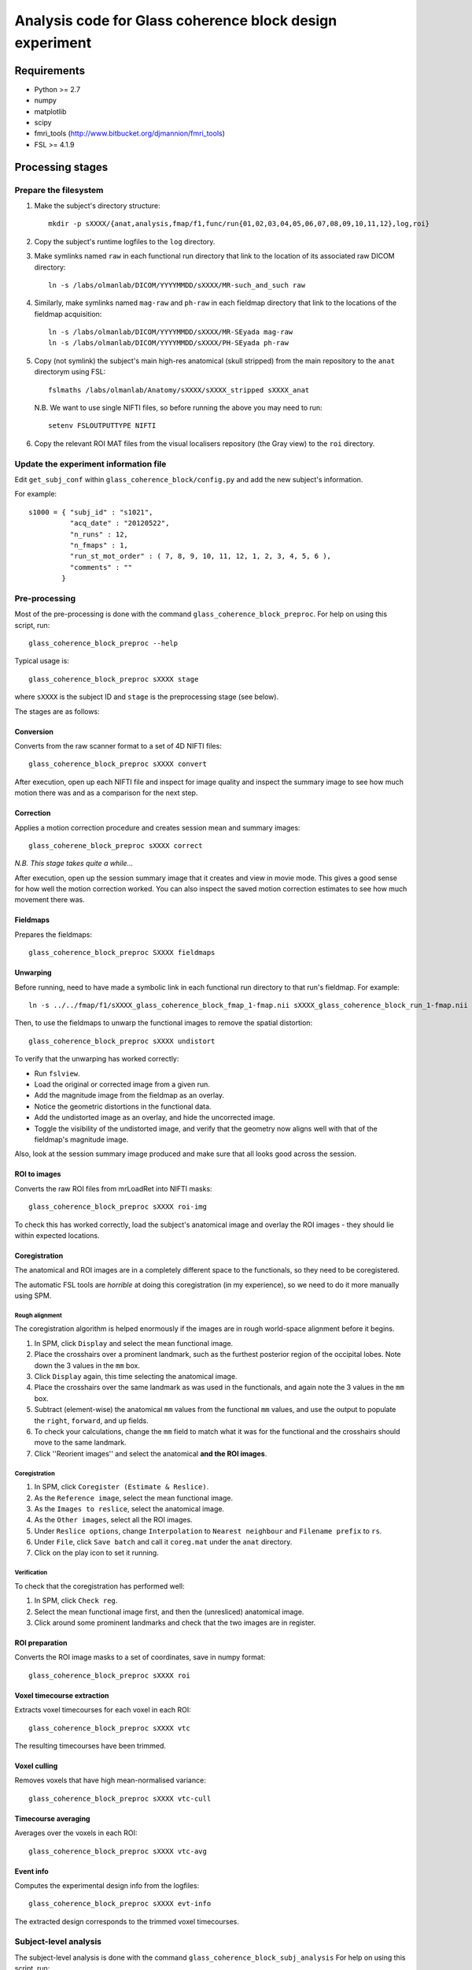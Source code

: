 =========================================================
Analysis code for Glass coherence block design experiment
=========================================================

Requirements
============

- Python >= 2.7
- numpy
- matplotlib
- scipy
- fmri_tools (`http://www.bitbucket.org/djmannion/fmri_tools <http://www.bitbucket.org/djmannion/fmri_tools/>`_)
- FSL >= 4.1.9

Processing stages
=================

Prepare the filesystem
----------------------

1. Make the subject's directory structure::

    mkdir -p sXXXX/{anat,analysis,fmap/f1,func/run{01,02,03,04,05,06,07,08,09,10,11,12},log,roi}

2. Copy the subject's runtime logfiles to the ``log`` directory.

3. Make symlinks named ``raw`` in each functional run directory that link to the location of its associated raw DICOM directory::

    ln -s /labs/olmanlab/DICOM/YYYYMMDD/sXXXX/MR-such_and_such raw

4. Similarly, make symlinks named ``mag-raw`` and ``ph-raw`` in each fieldmap directory that link to the locations of the fieldmap acquisition::

    ln -s /labs/olmanlab/DICOM/YYYYMMDD/sXXXX/MR-SEyada mag-raw
    ln -s /labs/olmanlab/DICOM/YYYYMMDD/sXXXX/PH-SEyada ph-raw

5. Copy (not symlink) the subject's main high-res anatomical (skull stripped) from the main repository to the ``anat`` directorym using FSL::

    fslmaths /labs/olmanlab/Anatomy/sXXXX/sXXXX_stripped sXXXX_anat

  N.B. We want to use single NIFTI files, so before running the above you may need to run::

      setenv FSLOUTPUTTYPE NIFTI

6. Copy the relevant ROI MAT files from the visual localisers repository (the Gray view) to the ``roi`` directory.


Update the experiment information file
--------------------------------------

Edit ``get_subj_conf`` within ``glass_coherence_block/config.py`` and add the new subject's information.

For example::

    s1000 = { "subj_id" : "s1021",
              "acq_date" : "20120522",
              "n_runs" : 12,
              "n_fmaps" : 1,
              "run_st_mot_order" : ( 7, 8, 9, 10, 11, 12, 1, 2, 3, 4, 5, 6 ),
              "comments" : ""
            }


Pre-processing
--------------

Most of the pre-processing is done with the command ``glass_coherence_block_preproc``.
For help on using this script, run::

    glass_coherence_block_preproc --help

Typical usage is::

    glass_coherence_block_preproc sXXXX stage

where ``sXXXX`` is the subject ID and ``stage`` is the preprocessing stage (see below).

The stages are as follows:

Conversion
~~~~~~~~~~

Converts from the raw scanner format to a set of 4D NIFTI files::

    glass_coherence_block_preproc sXXXX convert

After execution, open up each NIFTI file and inspect for image quality and inspect the summary image to see how much motion there was and as a comparison for the next step.


Correction
~~~~~~~~~~

Applies a motion correction procedure and creates session mean and summary images::

    glass_coherene_block_preproc sXXXX correct

*N.B. This stage takes quite a while...*

After execution, open up the session summary image that it creates and view in movie mode. This gives a good sense for how well the motion correction worked. You can also inspect the saved motion correction estimates to see how much movement there was.


Fieldmaps
~~~~~~~~

Prepares the fieldmaps::

    glass_coherence_block_preproc SXXXX fieldmaps


Unwarping
~~~~~~~~

Before running, need to have made a symbolic link in each functional run directory to that run's fieldmap. For example::

    ln -s ../../fmap/f1/sXXXX_glass_coherence_block_fmap_1-fmap.nii sXXXX_glass_coherence_block_run_1-fmap.nii

Then, to use the fieldmaps to unwarp the functional images to remove the spatial distortion::

    glass_coherence_block_preproc sXXXX undistort

To verify that the unwarping has worked correctly:

* Run ``fslview``.
* Load the original or corrected image from a given run.
* Add the magnitude image from the fieldmap as an overlay.
* Notice the geometric distortions in the functional data.
* Add the undistorted image as an overlay, and hide the uncorrected image.
* Toggle the visibility of the undistorted image, and verify that the geometry now aligns well with that of the fieldmap's magnitude image.

Also, look at the session summary image produced and make sure that all looks good across the session.


ROI to images
~~~~~~~~~~~~~

Converts the raw ROI files from mrLoadRet into NIFTI masks::

    glass_coherence_block_preproc sXXXX roi-img

To check this has worked correctly, load the subject's anatomical image and overlay the ROI images - they should lie within expected locations.


Coregistration
~~~~~~~~~~~~~~

The anatomical and ROI images are in a completely different space to the functionals, so they need to be coregistered.

The automatic FSL tools are *horrible* at doing this coregistration (in my experience), so we need to do it more manually using SPM.

Rough alignment
^^^^^^^^^^^^^^^

The coregistration algorithm is helped enormously if the images are in rough world-space alignment before it begins.

#. In SPM, click ``Display`` and select the mean functional image.
#. Place the crosshairs over a prominent landmark, such as the furthest posterior region of the occipital lobes. Note down the 3 values in the ``mm`` box.
#. Click ``Display`` again, this time selecting the anatomical image.
#. Place the crosshairs over the same landmark as was used in the functionals, and again note the 3 values in the ``mm`` box.
#. Subtract (element-wise) the anatomical ``mm`` values from the functional ``mm`` values, and use the output to populate the ``right``, ``forward``, and ``up`` fields.
#. To check your calculations, change the ``mm`` field to match what it was for the functional and the crosshairs should move to the same landmark.
#. Click ''Reorient images'' and select the anatomical **and the ROI images**.

Coregistration
^^^^^^^^^^^^^^

#. In SPM, click ``Coregister (Estimate & Reslice)``.
#. As the ``Reference image``, select the mean functional image.
#. As the ``Images to reslice``, select the anatomical image.
#. As the ``Other images``, select all the ROI images.
#. Under ``Reslice options``, change ``Interpolation`` to ``Nearest neighbour`` and ``Filename prefix`` to ``rs``.
#. Under ``File``, click ``Save batch`` and call it ``coreg.mat`` under the ``anat`` directory.
#. Click on the play icon to set it running.

Verification
^^^^^^^^^^^^

To check that the coregistration has performed well:

#. In SPM, click ``Check reg``.
#. Select the mean functional image first, and then the (unresliced) anatomical image.
#. Click around some prominent landmarks and check that the two images are in register.


ROI preparation
~~~~~~~~~~~~~~

Converts the ROI image masks to a set of coordinates, save in numpy format::

    glass_coherence_block_preproc sXXXX roi


Voxel timecourse extraction
~~~~~~~~~~~~~~~~~~~~~~~~~~

Extracts voxel timecourses for each voxel in each ROI::

    glass_coherence_block_preproc sXXXX vtc

The resulting timecourses have been trimmed.


Voxel culling
~~~~~~~~~~~~~

Removes voxels that have high mean-normalised variance::

    glass_coherence_block_preproc sXXXX vtc-cull


Timecourse averaging
~~~~~~~~~~~~~~~~~~~~

Averages over the voxels in each ROI::

    glass_coherence_block_preproc sXXXX vtc-avg


Event info
~~~~~~~~~~

Computes the experimental design info from the logfiles::

    glass_coherence_block_preproc sXXXX evt-info

The extracted design corresponds to the trimmed voxel timecourses.


Subject-level analysis
----------------------

The subject-level analysis is done with the command ``glass_coherence_block_subj_analysis``
For help on using this script, run::

    glass_coherence_block_subj_analysis --help

Typical usage is::

    glass_coherence_block_subj_analysis sXXXX stage

where ``sXXXX`` is the subject ID and ``stage`` is the preprocessing stage (see below).

The stages are as follows:

Beta weights
~~~~~~~~~~~~

Extracts the beta weights for each ROI based on a GLM analysis::

    glass_coherence_block_subj_analysis sXXXX beta



Analysis datafiles
==================

The pre-processing / analysis pipeline produces the following files:

coords-ROI
  ( 3 axes, n voxels ) array of coordinate locations.

coords_sel-ROI
  ( 3 axes, n(s) voxels ) array of coordinate locations, *after* voxel selection based on the localiser analysis.

vtc-ROI
  ( 128 volumes, 10 runs, n voxels ) array of BOLD signals. These are in scanner units, in a timeseries that has been trimmed and HRF corrected.

vtc_sel-ROI
  ( 128 volumes, 10 runs, n(s) voxels ) array of BOLD signals. As above, but only including selected voxels.

loc_vtc_sel-ROI
  ( 128 volumes, 2 runs, n(s) voxels ) array of BOLD signals. As above, but for the localiser data.

vtc_avg-ROI
  ( 128 volumes, 10 runs ) array of BOLD signals. ROI timecourses averaged across all *selected* voxels, high-pass filtered, and covert to percent signal change.

loc_vtc-ROI
  ( 128 volumes, 2 runs, n voxels ) array of BOLD signals. As above, but for the localiser data.

loc_stat-ROI
  ( n voxels, [ t statistic, p value ] ) array of statistics data. These report the results of a left side stimulation > right side stimulation localiser analysis.

design
  ( 16 blocks, 10 runs, [ i_vol, i_cond ) integer array.
  ``i_vol`` is the volume index for the start of the block in a timecourse that has been trimmed and HRF corrected, and ``i_cond`` is the condition.

loc_design
  ( 16 blocks, 2 runs, [ i_vol, i_cond ] ) integer array.
  As above, but for the localiser data.

block
  ( 160 blocks, [ psc, cond, block in run, run ] ) array. Shows the percent signal change of each block, obtained by averaging all the timepoints corresponding to the block.
